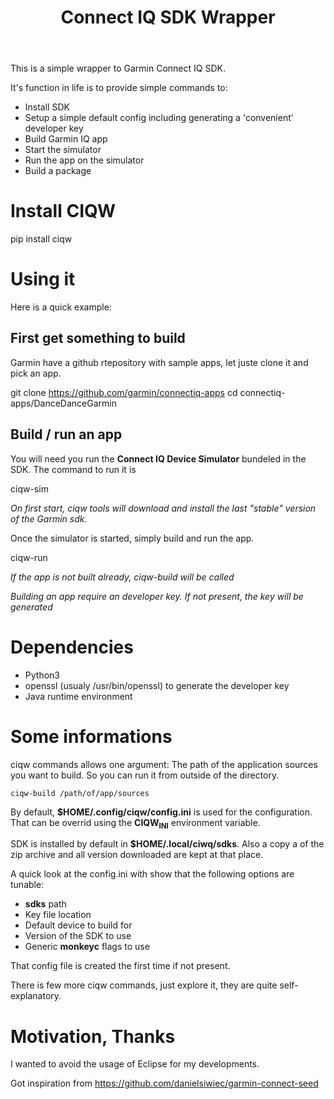 #+TITLE: Connect IQ SDK Wrapper

This is a simple wrapper to Garmin Connect IQ SDK.

It's function in life is to provide simple commands to:

- Install SDK
- Setup a simple default config including generating a 'convenient' developer key
- Build Garmin IQ app
- Start the simulator
- Run the app on the simulator
- Build a package

* Install CIQW

#+begin_example shell
pip install ciqw
#+end_example


*  Using it

Here is a quick example:


** First get something to build

Garmin have a github rtepository with sample apps, let juste clone it and pick an app.

#+begin_example shell
git clone https://github.com/garmin/connectiq-apps
cd connectiq-apps/DanceDanceGarmin
#+end_example

** Build / run an app

You will need you run the *Connect IQ Device Simulator* bundeled in the SDK.
The command to run it is

#+begin_example shell
ciqw-sim
#+end_example

/On first start, ciqw tools will download and install the last "stable" version of the Garmin sdk./

Once the simulator is started, simply build and run the app.

#+begin_example shell
ciqw-run
#+end_example

/If the app is not built already, ciqw-build will be called/

/Building an app require an developer key. If not present, the key will be generated/

* Dependencies

- Python3
- openssl (usualy /usr/bin/openssl) to generate the developer key
- Java runtime environment

* Some informations

ciqw commands allows one argument: The path of the application sources you want to build.
So you can run it from outside of the directory.

#+begin_example
ciqw-build /path/of/app/sources
#+end_example

By default, *$HOME/.config/ciqw/config.ini* is used for the configuration.
That can be overrid using the *CIQW_INI* environment variable.

SDK is installed by default in *$HOME/.local/ciwq/sdks*.
Also a copy a of the zip archive and all version downloaded are kept at that place.

A quick look at the config.ini with show that the following options are tunable:

- *sdks* path
- Key file location
- Default device to build for
- Version of the SDK to use
- Generic *monkeyc* flags to use

That config file is created the first time if not present.

There is few more ciqw commands, just explore it, they are quite self-explanatory.

* Motivation, Thanks

I wanted to avoid the usage of Eclipse for my developments.

Got inspiration from https://github.com/danielsiwiec/garmin-connect-seed
